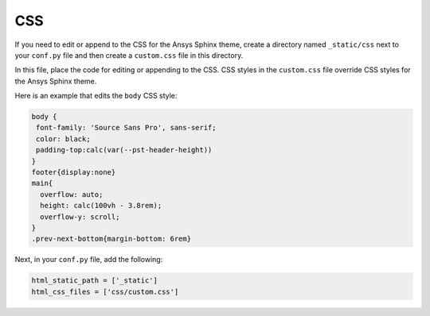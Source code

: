 ***
CSS
***
If you need to edit or append to the CSS for the Ansys Sphinx theme,
create a directory named ``_static/css`` next to your ``conf.py`` file and
then create a ``custom.css`` file in this directory.

In this file, place the code for editing or appending to the CSS.
CSS styles in the ``custom.css`` file override CSS styles for the
Ansys Sphinx theme.

Here is an example that edits the ``body`` CSS style:

.. code::

   body {
    font-family: 'Source Sans Pro', sans-serif;
    color: black;
    padding-top:calc(var(--pst-header-height))
   }
   footer{display:none}
   main{
     overflow: auto;
     height: calc(100vh - 3.8rem);
     overflow-y: scroll;
   }  
   .prev-next-bottom{margin-bottom: 6rem}


Next, in your ``conf.py`` file, add the following:

.. code:: python

    html_static_path = ['_static']
    html_css_files = ['css/custom.css']

